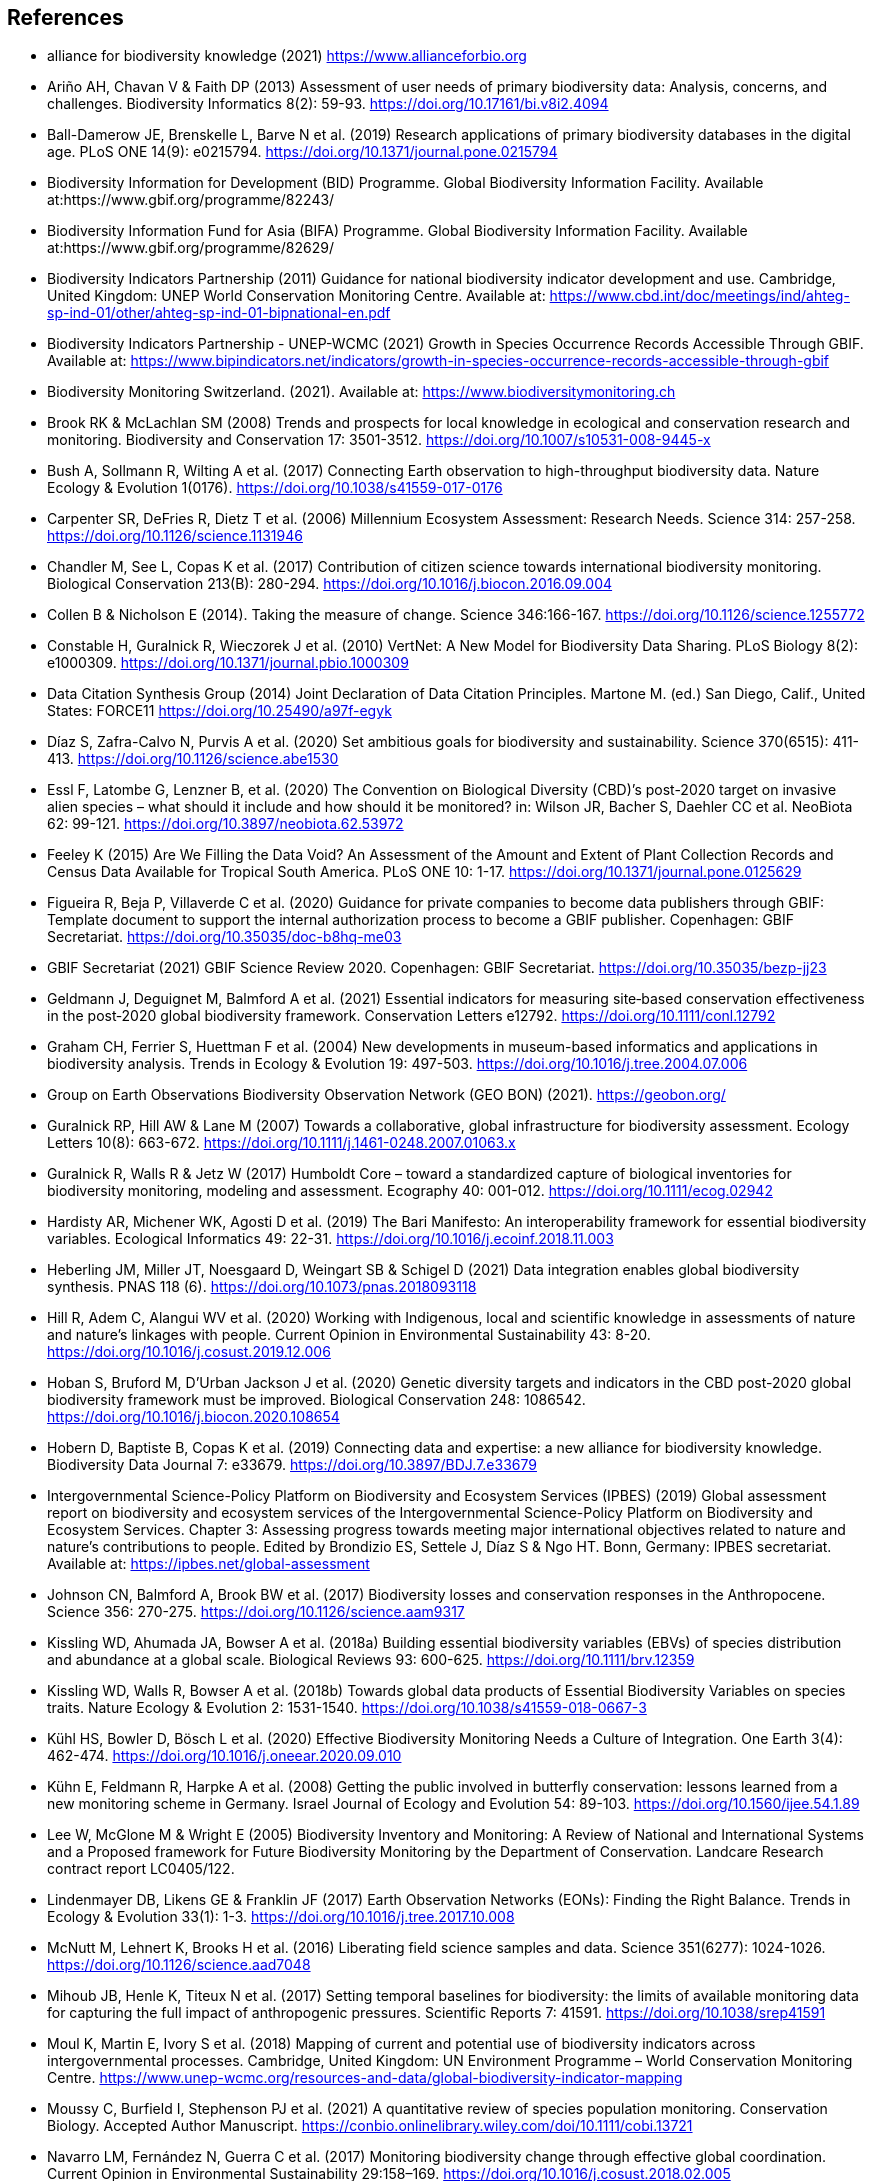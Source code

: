 [bibliography]
== References

//The bibliography list is a style of AsciiDoc bulleted list.

- [[alliance]] alliance for biodiversity knowledge (2021) https://www.allianceforbio.org 
- [[arino]] Ariño AH, Chavan V & Faith DP (2013) Assessment of user needs of primary biodiversity data: Analysis, concerns, and challenges. Biodiversity Informatics 8(2): 59-93. https://doi.org/10.17161/bi.v8i2.4094
- [[balldamerow]] Ball-Damerow JE, Brenskelle L, Barve N et al. (2019) Research applications of primary biodiversity databases in the digital age. PLoS ONE 14(9): e0215794. https://doi.org/10.1371/journal.pone.0215794
- [[gbifbid]] Biodiversity Information for Development (BID) Programme. Global Biodiversity Information Facility. Available at:https://www.gbif.org/programme/82243/
- [[gbifbifa]] Biodiversity Information Fund for Asia (BIFA) Programme. Global Biodiversity Information Facility. Available at:https://www.gbif.org/programme/82629/
- [[bip2011]] Biodiversity Indicators Partnership (2011) Guidance for national biodiversity indicator development and use. Cambridge, United Kingdom: UNEP World Conservation Monitoring Centre. Available at: https://www.cbd.int/doc/meetings/ind/ahteg-sp-ind-01/other/ahteg-sp-ind-01-bipnational-en.pdf
- [[bip2021]] Biodiversity Indicators Partnership - UNEP-WCMC (2021) Growth in Species Occurrence Records Accessible Through GBIF. Available at: https://www.bipindicators.net/indicators/growth-in-species-occurrence-records-accessible-through-gbif 
- [[bmch]] Biodiversity Monitoring Switzerland. (2021). Available at: https://www.biodiversitymonitoring.ch
- [[brook]] Brook RK & McLachlan SM (2008) Trends and prospects for local knowledge in ecological and conservation research and monitoring. Biodiversity and Conservation 17: 3501-3512. https://doi.org/10.1007/s10531-008-9445-x
- [[bush]] Bush A, Sollmann R, Wilting A et al. (2017) Connecting Earth observation to high-throughput biodiversity data. Nature Ecology & Evolution 1(0176). https://doi.org/10.1038/s41559-017-0176
- [[carpenter]] Carpenter SR, DeFries R, Dietz T et al. (2006) Millennium Ecosystem Assessment: Research Needs. Science 314: 257-258. https://doi.org/10.1126/science.1131946
- [[chandler]] Chandler M, See L, Copas K et al. (2017) Contribution of citizen science towards international biodiversity monitoring. Biological Conservation 213(B): 280-294. https://doi.org/10.1016/j.biocon.2016.09.004 
- [[collen]] Collen B & Nicholson E (2014). Taking the measure of change. Science 346:166-167. https://doi.org/10.1126/science.1255772
- [[constable]] Constable H, Guralnick R, Wieczorek J et al. (2010) VertNet: A New Model for Biodiversity Data Sharing. PLoS Biology 8(2): e1000309. https://doi.org/10.1371/journal.pbio.1000309
- [[force11]] Data Citation Synthesis Group (2014) Joint Declaration of Data Citation Principles. Martone M. (ed.) San Diego, Calif., United States: FORCE11 https://doi.org/10.25490/a97f-egyk
- [[diaz]] Díaz S, Zafra-Calvo N, Purvis A et al. (2020) Set ambitious goals for biodiversity and sustainability. Science 370(6515): 411-413. https://doi.org/10.1126/science.abe1530
- [[essl]] Essl F, Latombe G, Lenzner B, et al. (2020) The Convention on Biological Diversity (CBD)’s post-2020 target on invasive alien species – what should it include and how should it be monitored? in: Wilson JR, Bacher S, Daehler CC et al. NeoBiota 62: 99-121. https://doi.org/10.3897/neobiota.62.53972
- [[feeley]] Feeley K (2015) Are We Filling the Data Void? An Assessment of the Amount and Extent of Plant Collection Records and Census Data Available for Tropical South America. PLoS ONE 10: 1-17. https://doi.org/10.1371/journal.pone.0125629
- [[figueira]] Figueira R, Beja P, Villaverde C et al. (2020) Guidance for private companies to become data publishers through GBIF: Template document to support the internal authorization process to become a GBIF publisher. Copenhagen: GBIF Secretariat. https://doi.org/10.35035/doc-b8hq-me03
- [[gbifsr20]] GBIF Secretariat (2021) GBIF Science Review 2020. Copenhagen: GBIF Secretariat. https://doi.org/10.35035/bezp-jj23
- [[geldmann]] Geldmann J, Deguignet M, Balmford A et al. (2021) Essential indicators for measuring site‐based conservation effectiveness in the post‐2020 global biodiversity framework. Conservation Letters e12792. https://doi.org/10.1111/conl.12792
- [[graham]] Graham CH, Ferrier S, Huettman F et al. (2004) New developments in museum-based informatics and applications in biodiversity analysis. Trends in Ecology & Evolution 19: 497-503. https://doi.org/10.1016/j.tree.2004.07.006
- [[geobon]] Group on Earth Observations Biodiversity Observation Network (GEO BON) (2021). https://geobon.org/
- [[guralnick2007]] Guralnick RP, Hill AW & Lane M (2007) Towards a collaborative, global infrastructure for biodiversity assessment. Ecology Letters 10(8): 663-672. https://doi.org/10.1111/j.1461-0248.2007.01063.x
- [[guralnick2017]] Guralnick R, Walls R & Jetz W (2017) Humboldt Core – toward a standardized capture of biological inventories for biodiversity monitoring, modeling and assessment. Ecography 40: 001-012. https://doi.org/10.1111/ecog.02942
- [[hardisty]] Hardisty AR, Michener WK, Agosti D et al. (2019) The Bari Manifesto: An interoperability framework for essential biodiversity variables. Ecological Informatics 49: 22-31. https://doi.org/10.1016/j.ecoinf.2018.11.003
- [[heberling]] Heberling JM, Miller JT, Noesgaard D, Weingart SB & Schigel D (2021) Data integration enables global biodiversity synthesis. PNAS 118 (6). https://doi.org/10.1073/pnas.2018093118
- [[hill]] Hill R, Adem C, Alangui WV et al. (2020) Working with Indigenous, local and scientific knowledge in assessments of nature and nature’s linkages with people. Current Opinion in Environmental Sustainability 43: 8-20. https://doi.org/10.1016/j.cosust.2019.12.006
- [[hoban]] Hoban S, Bruford M, D'Urban Jackson J et al. (2020) Genetic diversity targets and indicators in the CBD post-2020 global biodiversity framework must be improved. Biological Conservation 248: 1086542. https://doi.org/10.1016/j.biocon.2020.108654
- [[hobern]] Hobern D, Baptiste B, Copas K et al. (2019) Connecting data and expertise: a new alliance for biodiversity knowledge. Biodiversity Data Journal 7: e33679. https://doi.org/10.3897/BDJ.7.e33679
- [[ipbes]] Intergovernmental Science-Policy Platform on Biodiversity and Ecosystem Services (IPBES) (2019) Global assessment report on biodiversity and ecosystem services of the Intergovernmental Science-Policy Platform on Biodiversity and Ecosystem Services. Chapter 3: Assessing progress towards meeting major international objectives related to nature and nature’s contributions to people. Edited by Brondizio ES, Settele J, Díaz S & Ngo HT. Bonn, Germany: IPBES secretariat. Available at: https://ipbes.net/global-assessment
- [[johnson]] Johnson CN, Balmford A, Brook BW et al. (2017) Biodiversity losses and conservation responses in the Anthropocene. Science 356: 270-275. https://doi.org/10.1126/science.aam9317
- [[kissling18a]] Kissling WD, Ahumada JA, Bowser A et al. (2018a) Building essential biodiversity variables (EBVs) of species distribution and abundance at a global scale. Biological Reviews 93: 600-625. https://doi.org/10.1111/brv.12359
- [[kissling18b]] Kissling WD, Walls R, Bowser A et al. (2018b) Towards global data products of Essential Biodiversity Variables on species traits. Nature Ecology & Evolution 2: 1531-1540. https://doi.org/10.1038/s41559-018-0667-3
- [[kuhl]] Kühl HS, Bowler D, Bösch L et al. (2020) Effective Biodiversity Monitoring Needs a Culture of Integration. One Earth 3(4): 462-474. https://doi.org/10.1016/j.oneear.2020.09.010
- [[kuhn]] Kühn E, Feldmann R, Harpke A et al. (2008) Getting the public involved in butterfly conservation: lessons learned from a new monitoring scheme in Germany. Israel Journal of Ecology and Evolution 54: 89-103. https://doi.org/10.1560/ijee.54.1.89
- [[lee]] Lee W, McGlone M & Wright E (2005) Biodiversity Inventory and Monitoring: A Review of National and International Systems and a Proposed framework for Future Biodiversity Monitoring by the Department of Conservation. Landcare Research contract report LC0405/122.
- [[lindenmayer]] Lindenmayer DB, Likens GE & Franklin JF (2017) Earth Observation Networks (EONs): Finding the Right Balance. Trends in Ecology & Evolution 33(1): 1-3. https://doi.org/10.1016/j.tree.2017.10.008
- [[mcnutt]] McNutt M, Lehnert K, Brooks H et al. (2016) Liberating field science samples and data. Science 351(6277): 1024-1026. https://doi.org/10.1126/science.aad7048
- [[mihoub]] Mihoub JB, Henle K, Titeux N et al. (2017) Setting temporal baselines for biodiversity: the limits of available monitoring data for capturing the full impact of anthropogenic pressures. Scientific Reports 7: 41591. https://doi.org/10.1038/srep41591
- [[moul]] Moul K, Martin E, Ivory S et al. (2018) Mapping of current and potential use of biodiversity indicators across intergovernmental processes. Cambridge, United Kingdom: UN Environment Programme – World Conservation Monitoring Centre. https://www.unep-wcmc.org/resources-and-data/global-biodiversity-indicator-mapping
- [[moussy]] Moussy C, Burfield I, Stephenson PJ et al. (2021) A quantitative review of species population monitoring. Conservation Biology. Accepted Author Manuscript. https://conbio.onlinelibrary.wiley.com/doi/10.1111/cobi.13721
- [[navarro]] Navarro LM, Fernández N, Guerra C et al. (2017) Monitoring biodiversity change through effective global coordination. Current Opinion in Environmental Sustainability 29:158–169. https://doi.org/10.1016/j.cosust.2018.02.005
- [[nicholson]] Nicholson E, Collen B, Barausse A et al. (2012) Making Robust Policy Decisions Using Global Biodiversity Indicators. PLoS ONE 7(7): e41128. https://doi.org/10.1371/journal.pone.0041128
- [[pereira06]] Pereira HM & Cooper HD (2006) Towards the global monitoring of biodiversity change. Trends in Ecology and Evolution 21(3): 123-129. https://doi.org/10.1016/j.tree.2005.10.015
- [[pereira10]] Pereira HM, Belnap J, Brummitt N et al. (2010) Global biodiversity monitoring. Frontiers in Ecology and the Environment 8: 459-460. https://doi.org/10.1890/10.WB.23
- [[peterson]] Peterson AT, Asase A, Canhos D et al. (2018) Data Leakage and Loss in BiodiversityInformatics. Biodiversity Data Journal 6: e26826. https://doi.org/10.3897/BDJ.6.e26826
- [[pocock]] Pocock MJ, Chandler M, Bonney R et al. (2018) A vision for global biodiversity monitoring with citizen science. Advances in Ecological Research 59: 169-223. https://doi.org/10.1016/bs.aecr.2018.06.003
- [[proenca]] Proença V, Martin LM, Pereira HM et al. (2017) Global biodiversity monitoring: From data sources to Essential Biodiversity Variables. Biological Conservation 213(B): 256-263. https://doi.org/10.1016/j.biocon.2016.07.014
- [[schmeller09]] Schmeller DS, Henry PY, Julliard R et al. (2009) Advantages of volunteer-based biodiversity monitoring in Europe. Conservation Biology 23: 307-316. https://doi.org/10.1111/j.1523-1739.2008.01125.x
- [[schmeller17]] Schmeller DS, Mihoub J-B, Bowser A et al. (2017) An operational definition of essential biodiversity variables. Biodiversity Conservation 26: 2967-2972. https://doi.org/10.1007/s10531-017-1386-9
- [[scholes]] Scholes RJ, Mace GM, Turner W et al. (2008) Toward a Global Biodiversity Observing System. Science 321: 1044-1045. https://doi.org/10.1126/science.1162055
- [[cbd21]] Secretariat of the Convention on Biological Diversity (2021) Report of the virtual sessions of the fifth science-policy forum for biodiversity and the eighth international conference on sustainability science. https://www.cbd.int/doc/c/8cd2/6eab/663d8a4cc2d198b104225345/sbstta-24-inf-28-en.pdf
- [[cbd20a]] Secretariat of the Convention on Biological Diversity (2020a) Zero Draft of the Post‐2020 Global Biodiversity framework. https://www.cbd.int/doc/c/efb0/1f84/a892b98d2982a829962b6371/wg2020-02-03-en.pdf
- [[cbd20b]] Secretariat of the Convention on Biological Diversity (2020b) Update of the Zero Draft of the Post‐2020 Global Biodiversity framework. https://www.cbd.int/doc/c/3064/749a/0f65ac7f9def86707f4eaefa/post2020-prep-02-01-en.pdf
- [[cbd20c]] Secretariat of the Convention on Biological Diversity (2020c) Global Biodiversity Outlook 5. Montreal. https://www.cbd.int/gbo5
- [[cbd20d]] Secretariat of the Convention on Biological Diversity (2020d) Monitoring framework for the post-2020 global biodiversity framework. https://www.cbd.int/sbstta/sbstta-24/post2020-monitoring-en.pdf 
- [[cbd20e]] Secretariat of the Convention on Biological Diversity (2020e) Review of Progress in the Implementation of the Convention and the Strategic Plan for Biodiversity 2011-2020, document CBD/SBI/3/2 prepared by SCBD for the 3rd meeting of the Subsidiary Body on Implementation (SBI3). Available at: https://www.cbd.int/doc/c/73bc/335c/480a6a50d95d04478f4b3041/sbi-03-02-en.pdf
- [[cbd10]] Secretariat of the Convention on Biological Diversity (2010) Strategic Plan for Biodiversity 2011-2020, including Aichi Biodiversity Targets. https://www.cbd.int/sp/
- [[cbd06]] Secretariat of the Convention on Biological Diversity (2006) Global Biodiversity Outlook 2. Montreal. https://www.cbd.int/gbo2/
- [[sousabaena]] Sousa-Baena MS, Garcia LC & Peterson AT (2014) Knowledge behind conservation status decisions: data basis for “Data Deficient” Brazilian plant species. Biological Conservation 173: 80-89. https://doi.org/10.1016/j.biocon.2013.06.034
- [[stevenson]] Stevenson SL, Watermeyer K, Caggiano G et al. (2021) Matching biodiversity indicators to policy needs. Conservation Biology 35(2): 522-532. https://doi.org/10.1111/cobi.13575
- [[tengo]] Tengö M, Hill R, Malmer P et al. (2017) Weaving knowledge systems in IPBES, CBD and beyond—lessons learned for sustainability. Current Opinion in Environmental Sustainability 26-27: 17-25. https://doi.org/10.1016/j.cosust.2016.12.005
- [[epa]] The Equator Principles Association (2020) The Equator Principles. July 2020. Available at: https://equator-principles.com/wp-content/uploads/2021/02/The-Equator-Principles-July-2020.pdf
- [[turner]] Turner W (2014) Sensing biodiversity. Science 346: 301-302. https://doi.org/10.1126/science.1256014
- [[unepwcmc]] UNEP-WCMC & BIP (2020) Indicators for the post-2020 global biodiversity framework. https://www.cbd.int/sbstta/sbstta-24/post2020-indicators-en.pdf
- [[unesco]] UNESCO (2021) Draft text of the UNESCO Recommendation on Open Science. Available at: https://en.unesco.org/science-sustainable-future/open-science
- [[vannan]] Vannan S, Downs RR, Meier W et al. (2020) Data sets are foundational to research. Why don’t we cite them? Eos 101. https://doi.org/10.1029/2020EO151665 
- [[williams]] Williams BA, Watson JE, Butchart SH et al. (2020) A robust goal is needed for species in the Post‐2020 Global Biodiversity framework. Conservation Letters. 2020;e12778. https://doi.org/10.1111/conl.12778
- [[wilkinson]] Wilkinson MD, Dumontier M, Aalbersberg IJ et al. (2016) The FAIR Guiding Principles for scientific data management and stewardship. Scientific Data 3: 160018. https://doi.org/10.1038/sdata.2016.18

<<<
